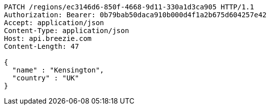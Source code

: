 [source,http,options="nowrap"]
----
PATCH /regions/ec3146d6-850f-4668-9d11-330a1d3ca905 HTTP/1.1
Authorization: Bearer: 0b79bab50daca910b000d4f1a2b675d604257e42
Accept: application/json
Content-Type: application/json
Host: api.breezie.com
Content-Length: 47

{
  "name" : "Kensington",
  "country" : "UK"
}
----